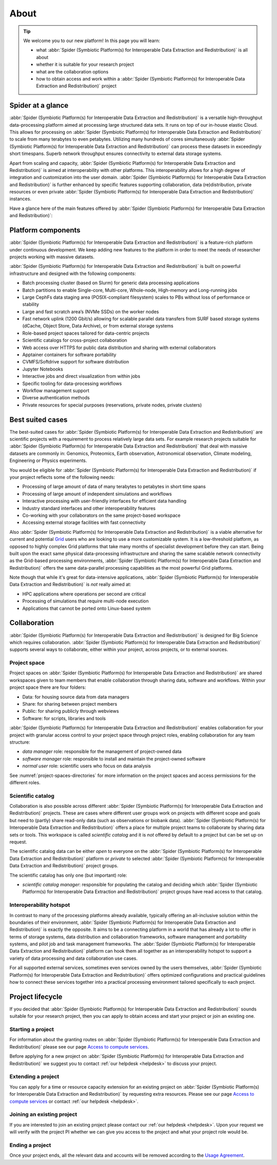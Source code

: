 .. _about:

*****
About
*****

.. Tip:: We welcome you to our new platform! In this page you will learn:

     * what :abbr:`Spider (Symbiotic Platform(s) for Interoperable Data Extraction and Redistribution)` is all about
     * whether it is suitable for your research project
     * what are the collaboration options
     * how to obtain access and work within a :abbr:`Spider (Symbiotic Platform(s) for Interoperable Data Extraction and Redistribution)` project


.. _spider-at-a-glance:

==================
Spider at a glance
==================

:abbr:`Spider (Symbiotic Platform(s) for Interoperable Data
Extraction and Redistribution)` is a versatile high-throughput data-processing
platform aimed at processing large structured data sets. It runs on top of our
in-house elastic Cloud. This allows for processing on :abbr:`Spider (Symbiotic Platform(s) for Interoperable Data
Extraction and Redistribution)` to scale from many
terabytes to even petabytes. Utilizing many hundreds of cores simultaneously
:abbr:`Spider (Symbiotic Platform(s) for Interoperable Data
Extraction and Redistribution)` can process these datasets in exceedingly short timespans. Superb network
throughput ensures connectivity to external data storage systems.

Apart from scaling and capacity, :abbr:`Spider (Symbiotic Platform(s) for Interoperable Data
Extraction and Redistribution)` is aimed at interoperability with
other platforms. This interoperability allows for a high degree of integration
and customization into the user domain. :abbr:`Spider (Symbiotic Platform(s) for Interoperable Data
Extraction and Redistribution)` is further enhanced by specific
features supporting collaboration, data (re)distribution, private resources or
even private :abbr:`Spider (Symbiotic Platform(s) for Interoperable Data
Extraction and Redistribution)` instances.

Have a glance here of the main features offered by :abbr:`Spider (Symbiotic Platform(s)
for Interoperable Data Extraction and Redistribution)`:

.. image:: /Images/Spider_features.png
   :align: center

.. _platform-components:

===================
Platform components
===================

:abbr:`Spider (Symbiotic Platform(s) for Interoperable Data Extraction and Redistribution)`
is a feature-rich platform under continuous development. We keep adding new features to
the platform in order to meet the needs of researcher projects working with massive datasets.

:abbr:`Spider (Symbiotic Platform(s) for Interoperable Data Extraction and Redistribution)`
is built on powerful infrastructure and designed with the following components:

* Batch processing cluster (based on Slurm) for generic data processing applications
* Batch partitions to enable Single-core, Multi-core, Whole-node, High-memory and Long-running jobs
* Large CephFs data staging area (POSIX-compliant filesystem) scales to PBs without loss of performance or stability
* Large and fast scratch area’s (NVMe SSDs) on the worker nodes
* Fast network uplink (1200 Gbit/s) allowing for scalable parallel data transfers from SURF based storage systems (dCache, Object Store, Data Archive), or from external storage systems
* Role-based project spaces tailored for data-centric projects
* Scientific catalogs for cross-project collaboration
* Web access over HTTPS for public data distribution and sharing with external collaborators
* Apptainer containers for software portability
* CVMFS/Softdrive support for software distribution
* Jupyter Notebooks
* Interactive jobs and direct visualization from within jobs
* Specific tooling for data-processing workflows
* Workflow management support
* Diverse authentication methods
* Private resources for special purposes (reservations, private nodes, private clusters)


.. _best-suited-cases:

=================
Best suited cases
=================

The best-suited cases for :abbr:`Spider (Symbiotic Platform(s) for Interoperable Data
Extraction and Redistribution)` are scientific projects with a requirement to process
relatively large data sets. For example research projects suitable for :abbr:`Spider (Symbiotic Platform(s) for Interoperable Data
Extraction and Redistribution)` that deal with massive datasets are commonly in:
Genomics, Proteomics, Earth observation, Astronomical observation, Climate modeling,
Engineering or Physics experiments.

You would be eligible for :abbr:`Spider (Symbiotic Platform(s) for Interoperable Data
Extraction and Redistribution)` if your project reflects some of the following needs:

* Processing of large amount of data of many terabytes to petabytes in short time spans
* Processing of large amount of independent simulations and workflows
* Interactive processing with user-friendly interfaces for efficient data handling
* Industry standard interfaces and other interoperability features
* Co-working with your collaborators on the same project-based workspace
* Accessing external storage facilities with fast connectivity

Also :abbr:`Spider (Symbiotic Platform(s) for Interoperable Data
Extraction and Redistribution)` is a viable alternative for current and potential
`Grid`_ users who are looking to use a more customizable system. It is a low-threshold platform,
as opposed to highly complex Grid platforms that take many months of specialist development
before they can start. Being built upon the exact same physical data-processing
infrastructure and sharing the same scalable network connectivity as the
Grid-based processing environments, :abbr:`Spider (Symbiotic Platform(s) for Interoperable Data
Extraction and Redistribution)` offers the same data-parallel processing
capabilities as the most powerful Grid platforms.

Note though that while it's great for data-intensive applications,
:abbr:`Spider (Symbiotic Platform(s) for Interoperable Data
Extraction and Redistribution)` is *not* really aimed at:

* HPC applications where operations per second are critical
* Processing of simulations that require multi-node execution
* Applications that cannot be ported onto Linux-based system


.. _collaboration:

=============
Collaboration
=============

:abbr:`Spider (Symbiotic Platform(s) for Interoperable Data
Extraction and Redistribution)` is designed for Big Science which requires
collaboration. :abbr:`Spider (Symbiotic Platform(s) for Interoperable Data
Extraction and Redistribution)` supports several ways to collaborate, either
within your project, across projects, or to external sources.

.. _project-space:

Project space
=============

Project spaces on :abbr:`Spider (Symbiotic Platform(s) for Interoperable Data
Extraction and Redistribution)` are shared workspaces given to team members that enable collaboration through sharing data, software and workflows. Within your project space there are four folders:

* Data: for housing source data from data managers
* Share: for sharing between project members
* Public: for sharing publicly through webviews
* Software: for scripts, libraries and tools

:abbr:`Spider (Symbiotic Platform(s) for Interoperable Data
Extraction and Redistribution)` enables collaboration for your project with granular access control to your project space through project roles, enabling collaboration for any team structure:

* *data manager* role: responsible for the management of project-owned data
* *software manager* role: responsible to install and maintain the project-owned software
* *normal user* role: scientific users who focus on data analysis

See :numref:`project-spaces-directories` for more information on the project spaces and access permissions for the different roles.

.. _scientific-catalog:

Scientific catalog
==================

Collaboration is also possible across different :abbr:`Spider (Symbiotic Platform(s) for Interoperable Data
Extraction and Redistribution)` projects. These are cases where different user groups work
on projects with different scope and goals but need to (partly) share read-only data
(such as observations or biobank data). :abbr:`Spider (Symbiotic Platform(s) for Interoperable Data
Extraction and Redistribution)` offers a place for multiple project teams to
collaborate by sharing data sets or tools. This workspace is called *scientific catalog* and it is *not* offered by default to a project but can be set up on request.

The scientific catalog data can be either *open* to everyone on the :abbr:`Spider (Symbiotic Platform(s) for Interoperable Data
Extraction and Redistribution)` platform or *private* to
selected :abbr:`Spider (Symbiotic Platform(s) for Interoperable Data
Extraction and Redistribution)` project groups.

The scientific catalog has only one (but important) role:

* *scientific catalog manager*: responsible for populating the catalog and deciding which :abbr:`Spider (Symbiotic Platform(s) for Interoperable Data Extraction and Redistribution)` project groups have read access to that catalog.


.. _  interoperability-hotspot:

Interoperability hotspot
========================

In contrast to many of the processing platforms already available,
typically offering an all-inclusive solution within the boundaries of their
environment, :abbr:`Spider (Symbiotic Platform(s) for Interoperable Data
Extraction and Redistribution)` is exactly the opposite. It aims to be a connecting
platform in a world that has already a lot to offer in terms of storage systems,
data distribution and collaboration frameworks, software management and portability
systems, and pilot job and task management frameworks. The :abbr:`Spider (Symbiotic Platform(s) for Interoperable Data
Extraction and Redistribution)` platform can hook
them all together as an interoperability hotspot to support a variety of data
processing and data collaboration use cases.

For all supported external services, sometimes even services owned by the users themselves,
:abbr:`Spider (Symbiotic Platform(s) for Interoperable Data
Extraction and Redistribution)` offers optimized configurations
and practical guidelines how to connect these services together
into a practical processing environment tailored specifically to each project.


.. _project-lifecycle:

=================
Project lifecycle
=================

If you decided that :abbr:`Spider (Symbiotic Platform(s) for Interoperable Data
Extraction and Redistribution)` sounds suitable for your research project, then you
can apply to obtain access and start your project or join an existing one.

Starting a project
==================

For information about the granting routes on :abbr:`Spider (Symbiotic Platform(s) for Interoperable Data
Extraction and Redistribution)` please see our page `Access to compute services`_.

Before applying for a new project on :abbr:`Spider (Symbiotic Platform(s) for Interoperable Data
Extraction and Redistribution)` we suggest you to contact :ref:`our helpdesk <helpdesk>` to discuss your project.

Extending a project
===================

You can apply for a time or resource capacity extension for an existing project on :abbr:`Spider (Symbiotic Platform(s) for Interoperable Data
Extraction and Redistribution)` by requesting extra resources. Please see our page `Access to compute services`_ or contact :ref:`our helpdesk <helpdesk>`.

Joining an existing project
===========================

If you are interested to join an existing project please contact our :ref:`our helpdesk <helpdesk>`.
Upon your request we will verify with the project PI whether we can give you access
to the project and what your project role would be.

Ending a project
================

Once your project ends, all the relevant data and accounts will be removed according to
the `Usage Agreement <https://portal.cua.surf.nl/user/eua>`_.



.. seealso:: Still need help? Contact :ref:`our helpdesk <helpdesk>`

.. _`Grid`: http://doc.grid.surfsara.nl
.. _`Access to compute services`: https://www.surf.nl/en/access-to-compute-services
